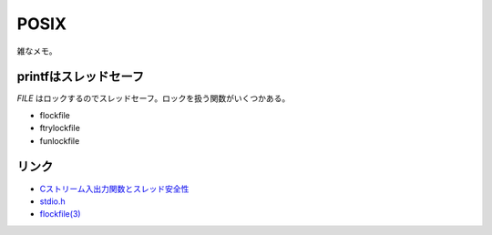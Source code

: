 ========
POSIX
========

雑なメモ。

printfはスレッドセーフ
----------------------

*FILE* はロックするのでスレッドセーフ。ロックを扱う関数がいくつかある。

* flockfile
* ftrylockfile
* funlockfile

リンク
------

* `Cストリーム入出力関数とスレッド安全性 <https://yohhoy.hatenadiary.jp/entry/20130128/p1>`_
* `stdio.h <https://pubs.opengroup.org/onlinepubs/9699919799/basedefs/stdio.h.html>`_
* `flockfile(3) <https://linuxjm.osdn.jp/html/LDP_man-pages/man3/flockfile.3.html>`_
